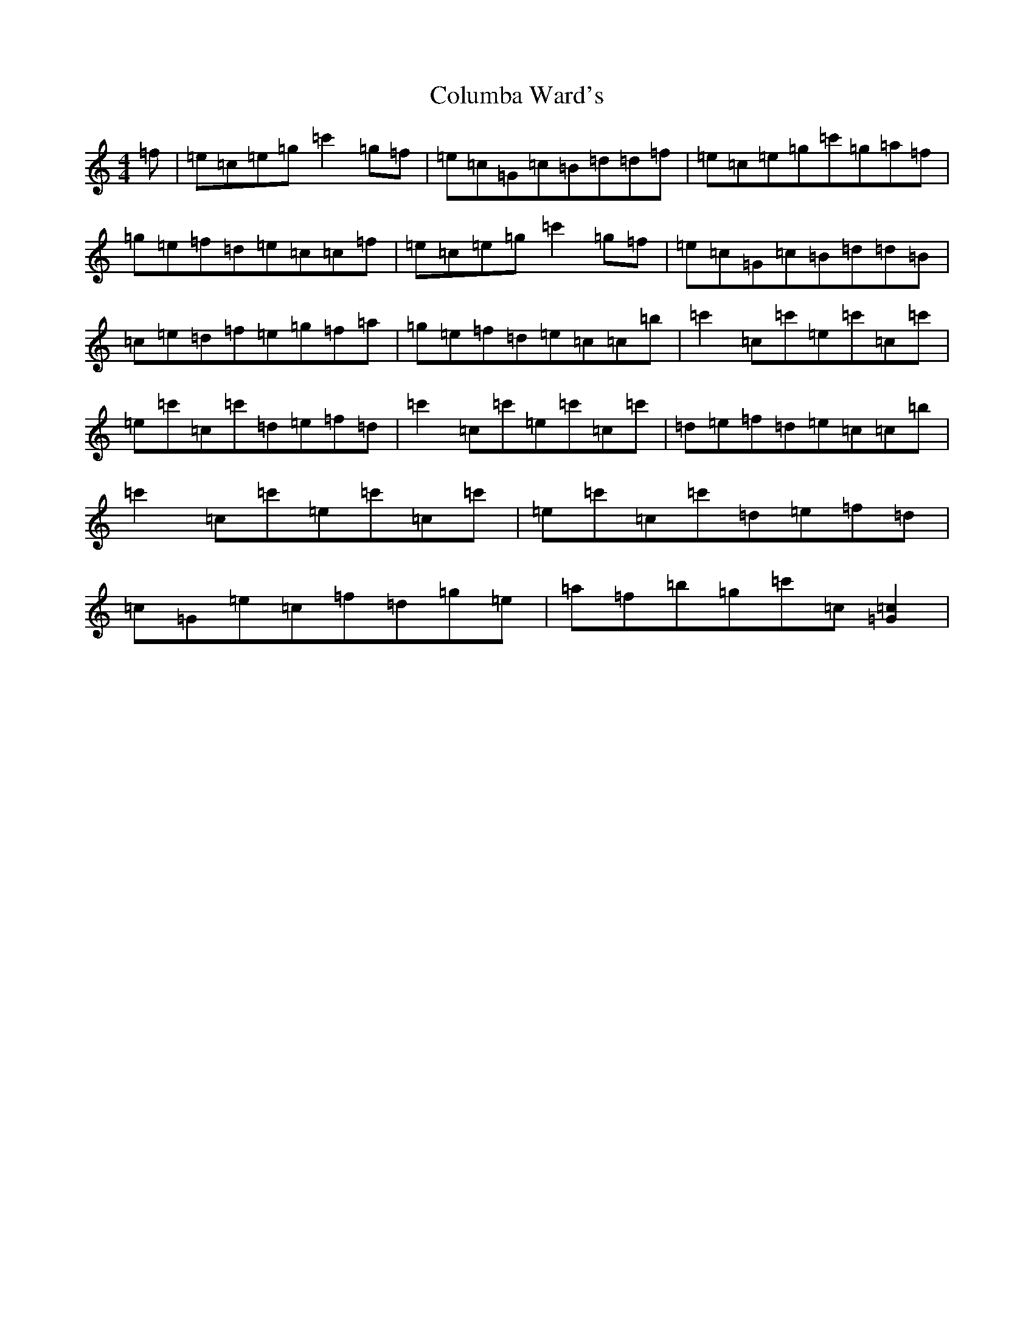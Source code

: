X: 12307
T: Columba Ward's
S: https://thesession.org/tunes/4661#setting25257
R: reel
M:4/4
L:1/8
K: C Major
=f|=e=c=e=g=c'2=g=f|=e=c=G=c=B=d=d=f|=e=c=e=g=c'=g=a=f|=g=e=f=d=e=c=c=f|=e=c=e=g=c'2=g=f|=e=c=G=c=B=d=d=B|=c=e=d=f=e=g=f=a|=g=e=f=d=e=c=c=b|=c'2=c=c'=e=c'=c=c'|=e=c'=c=c'=d=e=f=d|=c'2=c=c'=e=c'=c=c'|=d=e=f=d=e=c=c=b|=c'2=c=c'=e=c'=c=c'|=e=c'=c=c'=d=e=f=d|=c=G=e=c=f=d=g=e|=a=f=b=g=c'=c[=c2=G2]|